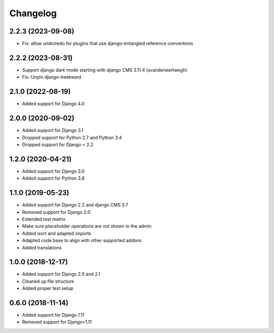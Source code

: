 =========
Changelog
=========

2.2.3 (2023-09-08)
==================

* Fix: allow undo/redo for plugins that use django-entangled reference conventions

2.2.2 (2023-08-31)
=================

* Support django dark mode starting with django CMS 3.11.4 (svandeneertwegh)
* Fix: Unpin django-treebeard

2.1.0 (2022-08-19)
==================

* Added support for Django 4.0


2.0.0 (2020-09-02)
==================

* Added support for Django 3.1
* Dropped support for Python 2.7 and Python 3.4
* Dropped support for Django < 2.2


1.2.0 (2020-04-21)
==================

* Added support for Django 3.0
* Added support for Python 3.8


1.1.0 (2019-05-23)
==================

* Added support for Django 2.2 and django CMS 3.7
* Removed support for Django 2.0
* Extended test matrix
* Make sure placeholder operations are not shown in the admin
* Added isort and adapted imports
* Adapted code base to align with other supported addons
* Added translations


1.0.0 (2018-12-17)
==================

* Added support for Django 2.0 and 2.1
* Cleaned up file structure
* Added proper test setup


0.6.0 (2018-11-14)
==================

* Added support for Django 1.11
* Removed support for Django<1.11
